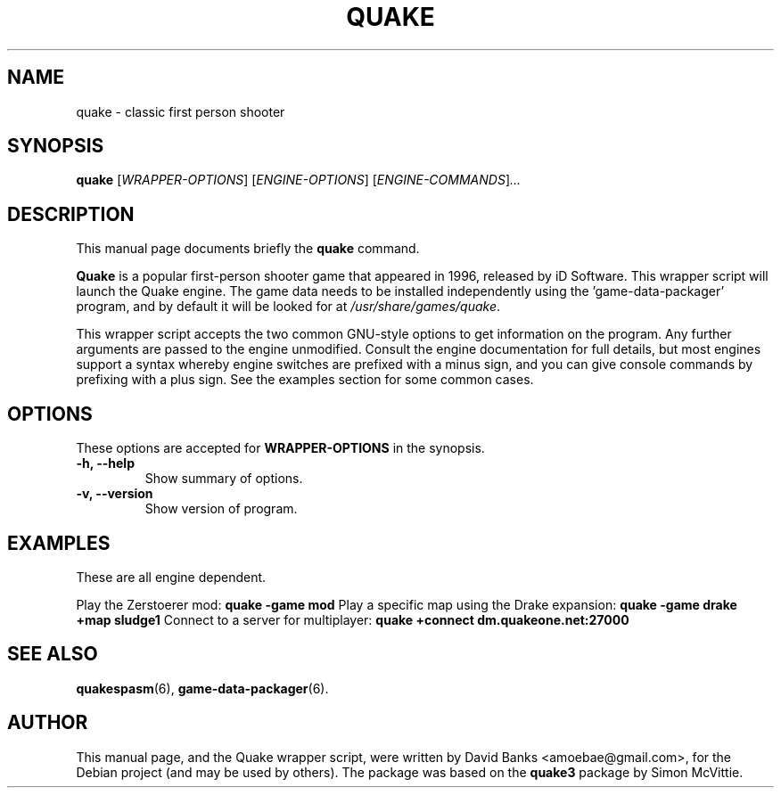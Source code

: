.\"                                      Hey, EMACS: -*- nroff -*-
.\" First parameter, NAME, should be all caps
.\" Second parameter, SECTION, should be 1-8, maybe w/ subsection
.\" other parameters are allowed: see man(7), man(1)
.TH QUAKE 6 "2011-06-22"
.\" Please adjust this date whenever revising the manpage.
.\"
.\" Some roff macros, for reference:
.\" .nh        disable hyphenation
.\" .hy        enable hyphenation
.\" .ad l      left justify
.\" .ad b      justify to both left and right margins
.\" .nf        disable filling
.\" .fi        enable filling
.\" .br        insert line break
.\" .sp <n>    insert n+1 empty lines
.\" for manpage-specific macros, see man(7)
.SH NAME
quake \- classic first person shooter
.SH SYNOPSIS
.B quake
.RI [ WRAPPER-OPTIONS ]
.RI [ ENGINE-OPTIONS ]
.RI [ ENGINE-COMMANDS ] ...
.br
.SH DESCRIPTION
This manual page documents briefly the
.B quake
command.
.PP
.\" TeX users may be more comfortable with the \fB<whatever>\fP and
.\" \fI<whatever>\fP escape sequences to invode bold face and italics,
.\" respectively.
\fBQuake\fP is a popular first-person shooter game that appeared in 1996,
released by iD Software.  This wrapper script will launch the Quake engine.  The
game data needs to be installed independently using the 'game-data-packager'
program, and by default it will be looked for at \fI/usr/share/games/quake\fR.
.PP
This wrapper script accepts the two common GNU-style options to get information
on the program.  Any further arguments are passed to the engine unmodified.
Consult the engine documentation for full details, but most engines support a
syntax whereby engine switches are prefixed with a minus sign, and you can
give console commands by prefixing with a plus sign.  See the examples section
for some common cases.
.SH OPTIONS
These options are accepted for \fBWRAPPER-OPTIONS\fR in the
synopsis.
.TP
.B \-h, \-\-help
Show summary of options.
.TP
.B \-v, \-\-version
Show version of program.
.SH EXAMPLES
These are all engine dependent.
.PP
Play the Zerstoerer mod:
.B quake -game mod
Play a specific map using the Drake expansion:
.B quake -game drake +map sludge1
Connect to a server for multiplayer:
.B quake +connect dm.quakeone.net:27000
.SH SEE ALSO
.BR quakespasm (6),
.BR game-data-packager (6).
.SH AUTHOR
This manual page, and the Quake wrapper script, were written by David Banks
<amoebae@gmail.com>, for the Debian project (and may be used by others).  The
package was based on the \fBquake3\fR package by Simon McVittie.
